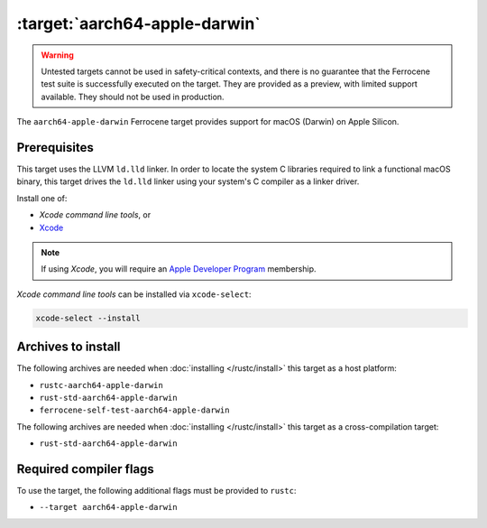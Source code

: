 .. SPDX-License-Identifier: MIT OR Apache-2.0
   SPDX-FileCopyrightText: The Ferrocene Developers

.. _aarch64-apple-darwin:

:target:`aarch64-apple-darwin`
================================

.. warning::
   
   Untested targets cannot be used in safety-critical contexts, and there is
   no guarantee that the Ferrocene test suite is successfully executed on the
   target. They are provided as a preview, with limited support available. They
   should not be used in production.

The ``aarch64-apple-darwin`` Ferrocene target provides support for macOS (Darwin) on
Apple Silicon.

Prerequisites
-------------

This target uses the LLVM ``ld.lld`` linker. In order to locate the system C
libraries required to link a functional macOS binary, this target drives the
``ld.lld`` linker using your system's C compiler as a linker driver.

Install one of:

* `Xcode command line tools`, or
* `Xcode <https://developer.apple.com/xcode/resources/>`_

.. note::

   If using `Xcode`, you will require an `Apple Developer Program <https://developer.apple.com/programs/>`_ membership.

`Xcode command line tools` can be installed via ``xcode-select``:

.. code-block::

    xcode-select --install


Archives to install
-------------------

The following archives are needed when :doc:`installing </rustc/install>` this
target as a host platform:

* ``rustc-aarch64-apple-darwin``
* ``rust-std-aarch64-apple-darwin``
* ``ferrocene-self-test-aarch64-apple-darwin``

The following archives are needed when :doc:`installing </rustc/install>` this
target as a cross-compilation target:

* ``rust-std-aarch64-apple-darwin``

Required compiler flags
-----------------------

To use the target, the following additional flags must be provided to
``rustc``:

- ``--target aarch64-apple-darwin``
